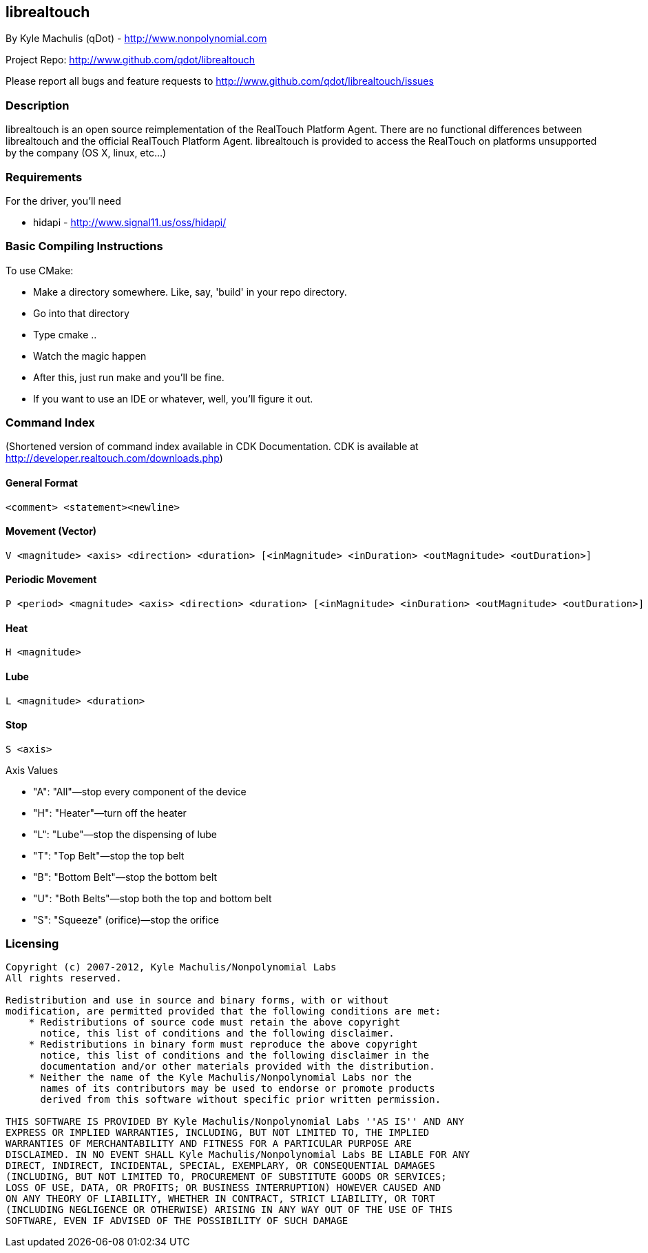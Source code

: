 == librealtouch

By Kyle Machulis (qDot) - http://www.nonpolynomial.com

Project Repo: http://www.github.com/qdot/librealtouch

Please report all bugs and feature requests to http://www.github.com/qdot/librealtouch/issues

=== Description

librealtouch is an open source reimplementation of the RealTouch
Platform Agent. There are no functional differences between
librealtouch and the official RealTouch Platform Agent. librealtouch
is provided to access the RealTouch on platforms unsupported by the
company (OS X, linux, etc...)

=== Requirements

For the driver, you'll need

* hidapi - http://www.signal11.us/oss/hidapi/

=== Basic Compiling Instructions

To use CMake:

* Make a directory somewhere. Like, say, 'build' in your repo directory.
* Go into that directory
* Type cmake ..
* Watch the magic happen
* After this, just run make and you'll be fine.
* If you want to use an IDE or whatever, well, you'll figure it out.

=== Command Index

(Shortened version of command index available in CDK Documentation.
CDK is available at http://developer.realtouch.com/downloads.php)

==== General Format

----------
<comment> <statement><newline>
----------

==== Movement (Vector)

----------
V <magnitude> <axis> <direction> <duration> [<inMagnitude> <inDuration> <outMagnitude> <outDuration>]
----------

==== Periodic Movement

----------
P <period> <magnitude> <axis> <direction> <duration> [<inMagnitude> <inDuration> <outMagnitude> <outDuration>]
----------

==== Heat 

----------
H <magnitude>
----------

==== Lube

----------
L <magnitude> <duration>
----------

==== Stop

----------
S <axis>
----------

Axis Values

* "A": "All"—stop every component of the device
* "H": "Heater"—turn off the heater
* "L": "Lube"—stop the dispensing of lube
* "T": "Top Belt"—stop the top belt
* "B": "Bottom Belt"—stop the bottom belt
* "U": "Both Belts"—stop both the top and bottom belt
* "S": "Squeeze" (orifice)—stop the orifice

=== Licensing

----------

Copyright (c) 2007-2012, Kyle Machulis/Nonpolynomial Labs
All rights reserved.

Redistribution and use in source and binary forms, with or without
modification, are permitted provided that the following conditions are met:
    * Redistributions of source code must retain the above copyright
      notice, this list of conditions and the following disclaimer.
    * Redistributions in binary form must reproduce the above copyright
      notice, this list of conditions and the following disclaimer in the
      documentation and/or other materials provided with the distribution.
    * Neither the name of the Kyle Machulis/Nonpolynomial Labs nor the
      names of its contributors may be used to endorse or promote products
      derived from this software without specific prior written permission.

THIS SOFTWARE IS PROVIDED BY Kyle Machulis/Nonpolynomial Labs ''AS IS'' AND ANY
EXPRESS OR IMPLIED WARRANTIES, INCLUDING, BUT NOT LIMITED TO, THE IMPLIED
WARRANTIES OF MERCHANTABILITY AND FITNESS FOR A PARTICULAR PURPOSE ARE
DISCLAIMED. IN NO EVENT SHALL Kyle Machulis/Nonpolynomial Labs BE LIABLE FOR ANY
DIRECT, INDIRECT, INCIDENTAL, SPECIAL, EXEMPLARY, OR CONSEQUENTIAL DAMAGES
(INCLUDING, BUT NOT LIMITED TO, PROCUREMENT OF SUBSTITUTE GOODS OR SERVICES;
LOSS OF USE, DATA, OR PROFITS; OR BUSINESS INTERRUPTION) HOWEVER CAUSED AND
ON ANY THEORY OF LIABILITY, WHETHER IN CONTRACT, STRICT LIABILITY, OR TORT
(INCLUDING NEGLIGENCE OR OTHERWISE) ARISING IN ANY WAY OUT OF THE USE OF THIS
SOFTWARE, EVEN IF ADVISED OF THE POSSIBILITY OF SUCH DAMAGE

----------
